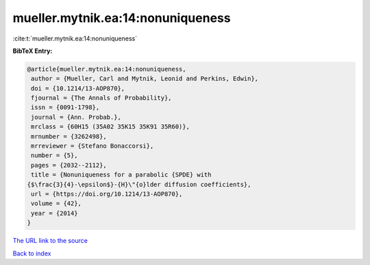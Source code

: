 mueller.mytnik.ea:14:nonuniqueness
==================================

:cite:t:`mueller.mytnik.ea:14:nonuniqueness`

**BibTeX Entry:**

.. code-block:: bibtex

   @article{mueller.mytnik.ea:14:nonuniqueness,
    author = {Mueller, Carl and Mytnik, Leonid and Perkins, Edwin},
    doi = {10.1214/13-AOP870},
    fjournal = {The Annals of Probability},
    issn = {0091-1798},
    journal = {Ann. Probab.},
    mrclass = {60H15 (35A02 35K15 35K91 35R60)},
    mrnumber = {3262498},
    mrreviewer = {Stefano Bonaccorsi},
    number = {5},
    pages = {2032--2112},
    title = {Nonuniqueness for a parabolic {SPDE} with
   {$\frac{3}{4}-\epsilon$}-{H}\"{o}lder diffusion coefficients},
    url = {https://doi.org/10.1214/13-AOP870},
    volume = {42},
    year = {2014}
   }

`The URL link to the source <ttps://doi.org/10.1214/13-AOP870}>`__


`Back to index <../By-Cite-Keys.html>`__
